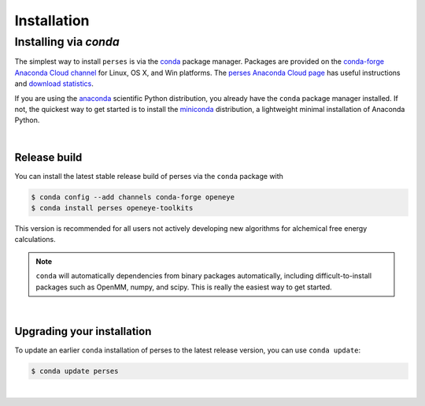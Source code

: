 .. _installation:

Installation
************

Installing via `conda`
======================

The simplest way to install ``perses`` is via the `conda <http://www.continuum.io/blog/conda>`_  package manager.
Packages are provided on the `conda-forge Anaconda Cloud channel <http://anaconda.org/conda-forge>`_ for Linux, OS X, and Win platforms.
The `perses Anaconda Cloud page <https://anaconda.org/conda-forge/perses>`_ has useful instructions and `download statistics <https://anaconda.org/conda-forge/perses/files>`_.

If you are using the `anaconda <https://www.continuum.io/downloads/>`_ scientific Python distribution, you already have the ``conda`` package manager installed.
If not, the quickest way to get started is to install the `miniconda <http://conda.pydata.org/miniconda.html>`_ distribution, a lightweight minimal installation of Anaconda Python.

|

Release build
-------------

You can install the latest stable release build of perses via the ``conda`` package with

.. code-block:: none

   $ conda config --add channels conda-forge openeye
   $ conda install perses openeye-toolkits

This version is recommended for all users not actively developing new algorithms for alchemical free energy calculations.

.. note:: ``conda`` will automatically dependencies from binary packages automatically, including difficult-to-install packages such as OpenMM, numpy, and scipy. This is really the easiest way to get started.

|

Upgrading your installation
---------------------------

To update an earlier ``conda`` installation of perses to the latest release version, you can use ``conda update``:

.. code-block:: bash

   $ conda update perses

|
